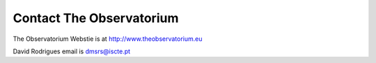 Contact The Observatorium
=========================

The Observatorium Webstie is at http://www.theobservatorium.eu

David Rodrigues email is dmsrs@iscte.pt
